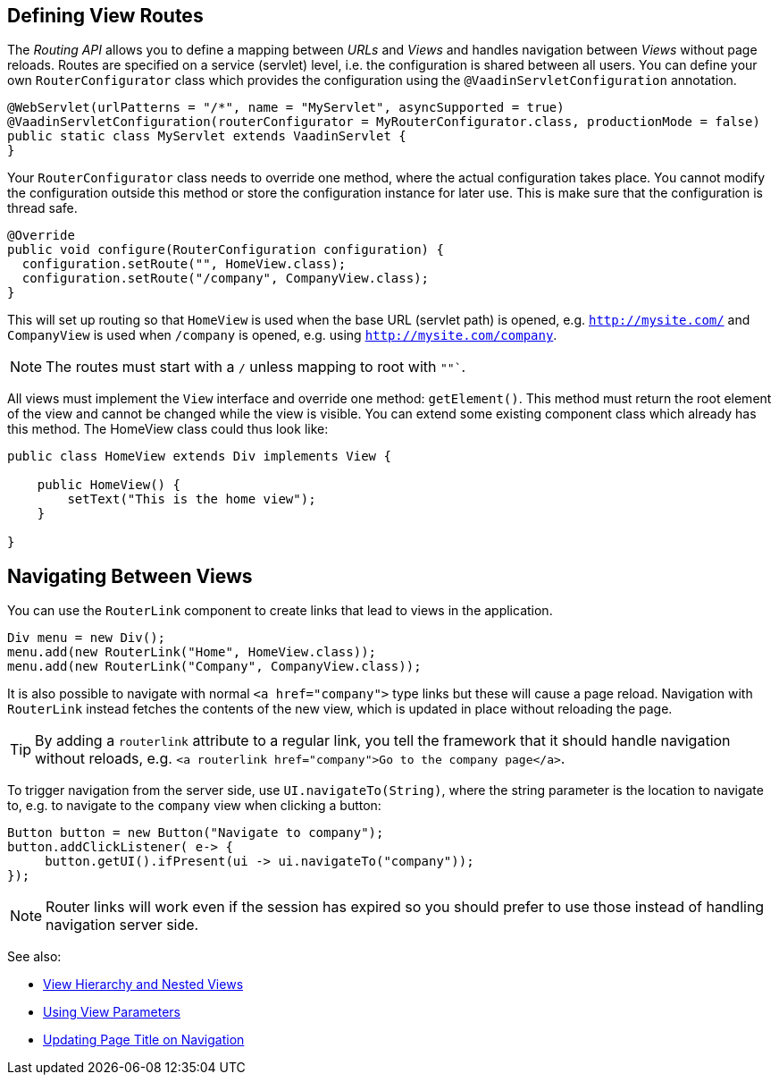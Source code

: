 ifdef::env-github[:outfilesuffix: .asciidoc]

== Defining View Routes
The _Routing API_ allows you to define a mapping between _URLs_ and _Views_ and handles navigation between _Views_ without page reloads. Routes are specified on a service (servlet) level, i.e. the configuration is shared between all users. You can define your own `RouterConfigurator` class which provides the configuration using the `@VaadinServletConfiguration` annotation.

[source,java]
----
@WebServlet(urlPatterns = "/*", name = "MyServlet", asyncSupported = true)
@VaadinServletConfiguration(routerConfigurator = MyRouterConfigurator.class, productionMode = false)
public static class MyServlet extends VaadinServlet {
}
----

Your `RouterConfigurator` class needs to override one method, where the actual configuration takes place. You cannot modify the configuration outside this method or store the configuration instance for later use. This is make sure that the configuration is thread safe.

[source,java]
----
@Override
public void configure(RouterConfiguration configuration) {
  configuration.setRoute("", HomeView.class);
  configuration.setRoute("/company", CompanyView.class);
}
----

This will set up routing so that `HomeView` is used when the base URL (servlet path) is opened, e.g. `http://mysite.com/` and  `CompanyView` is used when `/company` is opened, e.g. using `http://mysite.com/company`.

[NOTE]
The routes must start with a `/` unless mapping to root with `""``.

All views must implement the `View` interface and override one method: `getElement()`. This method must return the root element of the view and cannot be changed while the view is visible. You can extend some existing component class which already has this method. The HomeView class could thus look like:
[source,java]
----
public class HomeView extends Div implements View {

    public HomeView() {
        setText("This is the home view");
    }

}
----

== Navigating Between Views

You can use the `RouterLink` component to create links that lead to views in the application.

[source,java]
----
Div menu = new Div();
menu.add(new RouterLink("Home", HomeView.class));
menu.add(new RouterLink("Company", CompanyView.class));
----

It is also possible to navigate with normal `<a href="company">` type links but these will cause a page reload.
Navigation with `RouterLink` instead fetches the contents of the new view, which is updated in place without reloading the page.

[TIP]
By adding a `routerlink` attribute to a regular link, you tell the framework that it should handle navigation without reloads, e.g. `<a routerlink href="company">Go to the company page</a>`.

To trigger navigation from the server side, use `UI.navigateTo(String)`, where the string parameter is the location to navigate to, e.g. to navigate to the `company` view when clicking a button:

[source,java]
----
Button button = new Button("Navigate to company");
button.addClickListener( e-> {
     button.getUI().ifPresent(ui -> ui.navigateTo("company"));
});
----

[NOTE]
Router links will work even if the session has expired so you should prefer to use those instead of handling navigation server side.

See also:

* <<tutorial-routing-view-hierarchy#,View Hierarchy and Nested Views>>
* <<tutorial-routing-view-parameters#,Using View Parameters>>
* <<tutorial-routing-view-titles#,Updating Page Title on Navigation>>
